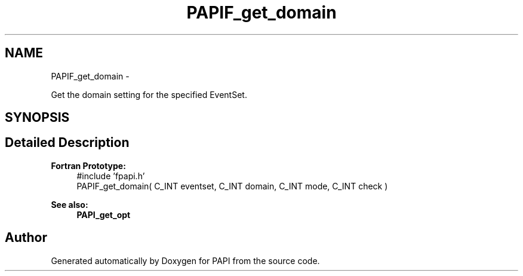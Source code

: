 .TH "PAPIF_get_domain" 3 "Fri Aug 2 2013" "Version 5.2.0.0" "PAPI" \" -*- nroff -*-
.ad l
.nh
.SH NAME
PAPIF_get_domain \- 
.PP
Get the domain setting for the specified EventSet.  

.SH SYNOPSIS
.br
.PP
.SH "Detailed Description"
.PP 
\fBFortran Prototype:\fP
.RS 4
#include 'fpapi.h' 
.br
 PAPIF_get_domain( C_INT eventset, C_INT domain, C_INT mode, C_INT check )
.RE
.PP
\fBSee also:\fP
.RS 4
\fBPAPI_get_opt\fP 
.RE
.PP


.SH "Author"
.PP 
Generated automatically by Doxygen for PAPI from the source code.
